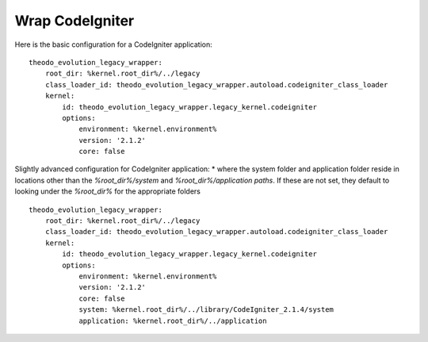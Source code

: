 Wrap CodeIgniter
=================

Here is the basic configuration for a CodeIgniter application:
::

    theodo_evolution_legacy_wrapper:
        root_dir: %kernel.root_dir%/../legacy
        class_loader_id: theodo_evolution_legacy_wrapper.autoload.codeigniter_class_loader
        kernel:
            id: theodo_evolution_legacy_wrapper.legacy_kernel.codeigniter
            options:
                environment: %kernel.environment%
                version: '2.1.2'
                core: false

Slightly advanced configuration for CodeIgniter application:
* where the system folder and application folder reside in locations other than the `%root_dir%/system` and
`%root_dir%/application paths`. If these are not set, they default to looking under the `%root_dir%` for the
appropriate folders

::

    theodo_evolution_legacy_wrapper:
        root_dir: %kernel.root_dir%/../legacy
        class_loader_id: theodo_evolution_legacy_wrapper.autoload.codeigniter_class_loader
        kernel:
            id: theodo_evolution_legacy_wrapper.legacy_kernel.codeigniter
            options:
                environment: %kernel.environment%
                version: '2.1.2'
                core: false
                system: %kernel.root_dir%/../library/CodeIgniter_2.1.4/system
                application: %kernel.root_dir%/../application
